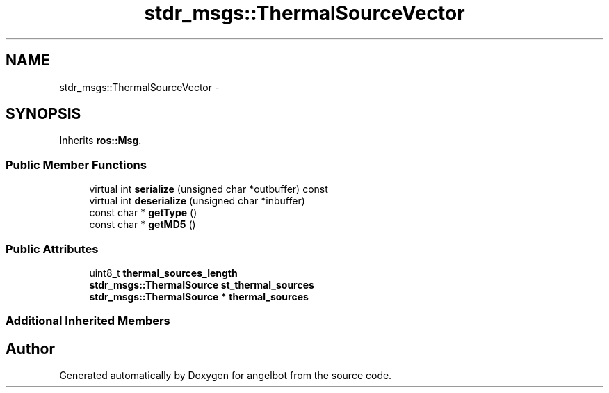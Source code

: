 .TH "stdr_msgs::ThermalSourceVector" 3 "Sat Jul 9 2016" "angelbot" \" -*- nroff -*-
.ad l
.nh
.SH NAME
stdr_msgs::ThermalSourceVector \- 
.SH SYNOPSIS
.br
.PP
.PP
Inherits \fBros::Msg\fP\&.
.SS "Public Member Functions"

.in +1c
.ti -1c
.RI "virtual int \fBserialize\fP (unsigned char *outbuffer) const "
.br
.ti -1c
.RI "virtual int \fBdeserialize\fP (unsigned char *inbuffer)"
.br
.ti -1c
.RI "const char * \fBgetType\fP ()"
.br
.ti -1c
.RI "const char * \fBgetMD5\fP ()"
.br
.in -1c
.SS "Public Attributes"

.in +1c
.ti -1c
.RI "uint8_t \fBthermal_sources_length\fP"
.br
.ti -1c
.RI "\fBstdr_msgs::ThermalSource\fP \fBst_thermal_sources\fP"
.br
.ti -1c
.RI "\fBstdr_msgs::ThermalSource\fP * \fBthermal_sources\fP"
.br
.in -1c
.SS "Additional Inherited Members"


.SH "Author"
.PP 
Generated automatically by Doxygen for angelbot from the source code\&.
